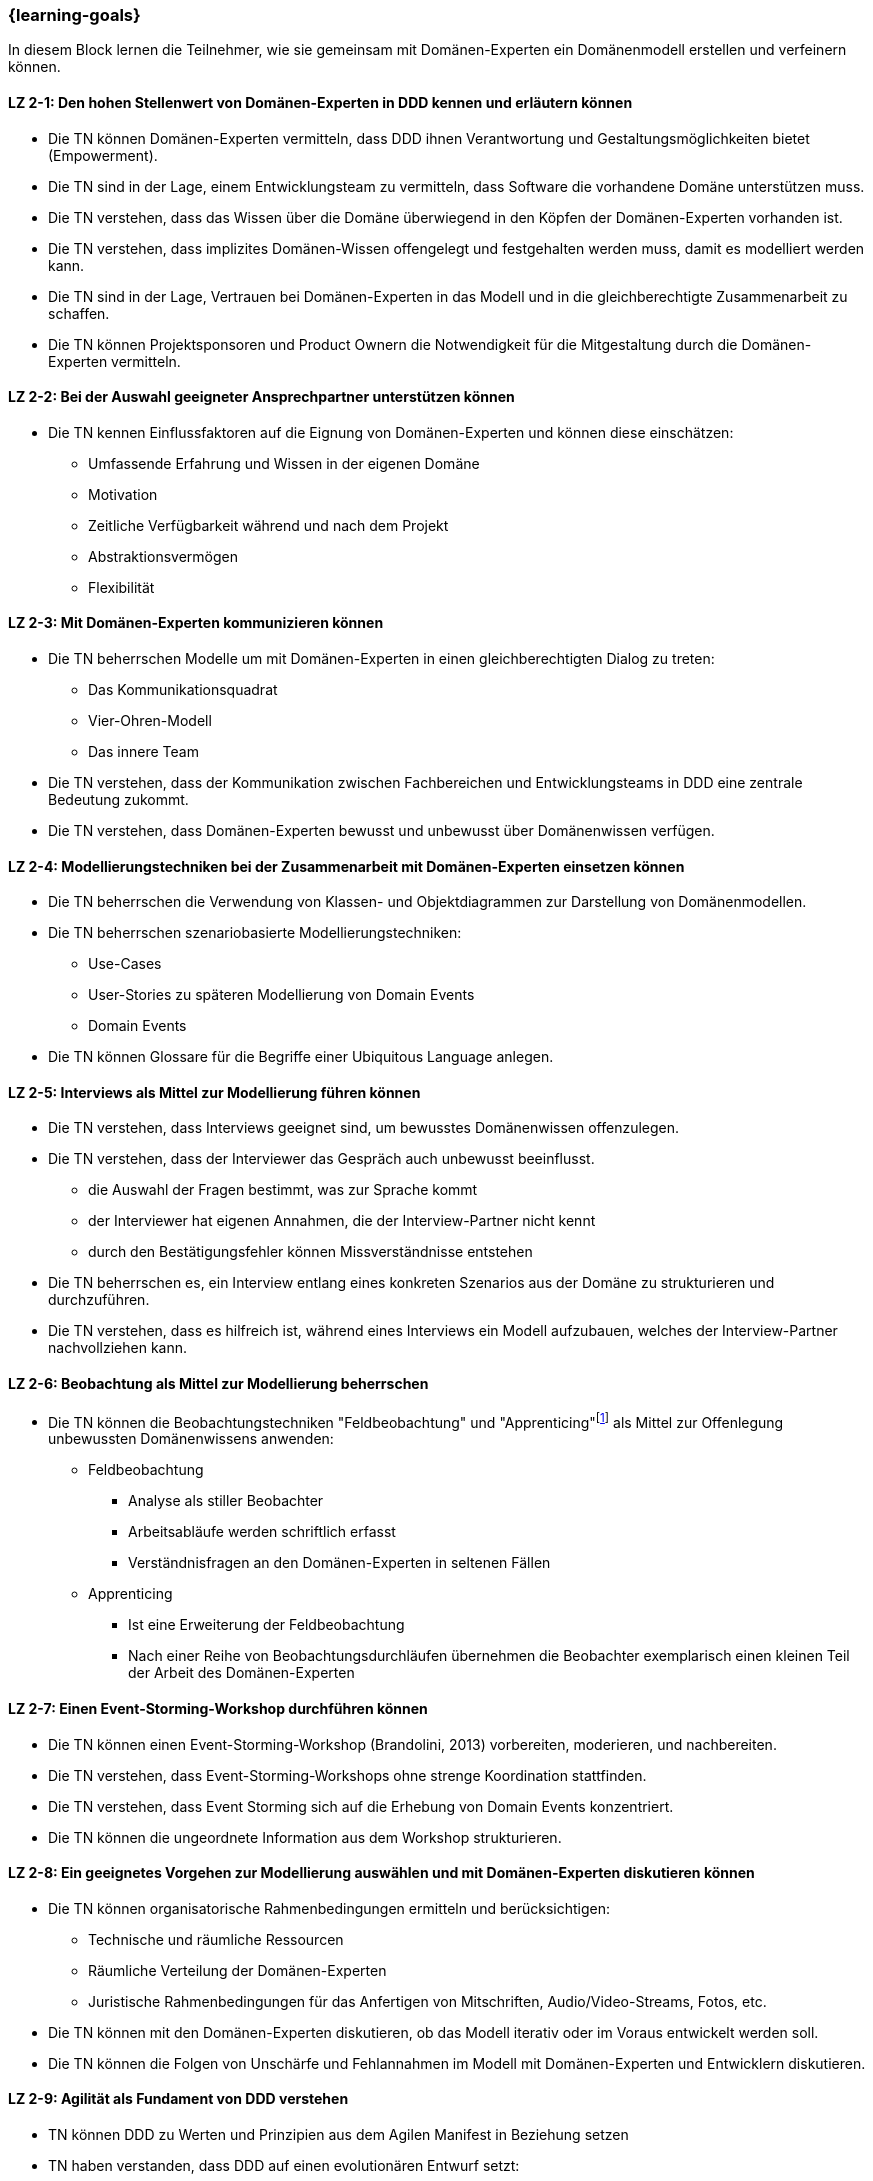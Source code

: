 === {learning-goals}

// tag::DE[]
In diesem Block lernen die Teilnehmer, wie sie gemeinsam mit Domänen-Experten ein Domänenmodell erstellen und verfeinern können.

[[LZ-2-1]]
==== LZ 2-1: Den hohen Stellenwert von Domänen-Experten in DDD kennen und erläutern können
* Die TN können Domänen-Experten vermitteln, dass DDD ihnen Verantwortung und Gestaltungsmöglichkeiten bietet (Empowerment).
* Die TN sind in der Lage, einem Entwicklungsteam zu vermitteln, dass Software die vorhandene Domäne unterstützen muss.
* Die TN verstehen, dass das Wissen über die Domäne überwiegend in den Köpfen der Domänen-Experten vorhanden ist.
* Die TN verstehen, dass implizites Domänen-Wissen offengelegt und festgehalten werden muss, damit es modelliert werden kann.
* Die TN sind in der Lage, Vertrauen bei Domänen-Experten in das Modell und in die gleichberechtigte Zusammenarbeit zu schaffen.
* Die TN können Projektsponsoren und Product Ownern die Notwendigkeit für die Mitgestaltung durch die Domänen-Experten vermitteln.

[[LZ-2-2]]
==== LZ 2-2: Bei der Auswahl geeigneter Ansprechpartner unterstützen können
* Die TN kennen Einflussfaktoren auf die Eignung von Domänen-Experten und können diese einschätzen:
** Umfassende Erfahrung und Wissen in der eigenen Domäne
** Motivation
** Zeitliche Verfügbarkeit während und nach dem Projekt
** Abstraktionsvermögen
** Flexibilität


[[LZ-2-3]]
==== LZ 2-3: Mit Domänen-Experten kommunizieren können
* Die TN beherrschen Modelle um mit Domänen-Experten in einen gleichberechtigten Dialog zu treten:
** Das Kommunikationsquadrat 
** Vier-Ohren-Modell
** Das innere Team
* Die TN verstehen, dass der Kommunikation zwischen Fachbereichen und Entwicklungsteams in DDD eine zentrale Bedeutung zukommt.
* Die TN verstehen, dass Domänen-Experten bewusst und unbewusst über Domänenwissen verfügen.


[[LZ-2-4]]
==== LZ 2-4: Modellierungstechniken bei der Zusammenarbeit mit Domänen-Experten einsetzen können
* Die TN beherrschen die Verwendung von Klassen- und Objektdiagrammen zur Darstellung von Domänenmodellen.
* Die TN beherrschen szenariobasierte Modellierungstechniken: 
** Use-Cases
** User-Stories zu späteren Modellierung von Domain Events
** Domain Events
* Die TN können Glossare für die Begriffe einer Ubiquitous Language anlegen.


[[LZ-2-5]]
==== LZ 2-5:  Interviews als Mittel zur Modellierung führen können
* Die TN verstehen, dass Interviews geeignet sind, um bewusstes Domänenwissen offenzulegen.
* Die TN verstehen, dass der Interviewer das Gespräch auch unbewusst beeinflusst.
** die Auswahl der Fragen bestimmt, was zur Sprache kommt
** der Interviewer hat eigenen Annahmen, die der Interview-Partner nicht kennt 
** durch den Bestätigungsfehler können Missverständnisse entstehen
* Die TN beherrschen es, ein Interview entlang eines konkreten Szenarios aus der Domäne zu strukturieren und durchzuführen.
* Die TN verstehen, dass es hilfreich ist, während eines Interviews ein Modell aufzubauen, welches der Interview-Partner nachvollziehen kann.


[[LZ-2-6]]
==== LZ 2-6: Beobachtung als Mittel zur Modellierung beherrschen
* Die TN können die Beobachtungstechniken "Feldbeobachtung" und "Apprenticing"footnote:3[Vgl.: Kapitel 10 <<hruschka>>] als Mittel zur Offenlegung unbewussten Domänenwissens anwenden:
** Feldbeobachtung
*** Analyse als stiller Beobachter
*** Arbeitsabläufe werden schriftlich erfasst
*** Verständnisfragen an den Domänen-Experten in seltenen Fällen
** Apprenticing
*** Ist eine Erweiterung der Feldbeobachtung
*** Nach einer Reihe von Beobachtungsdurchläufen übernehmen die Beobachter exemplarisch einen kleinen Teil der Arbeit des Domänen-Experten


[[LZ-2-7]]
==== LZ 2-7: Einen Event-Storming-Workshop durchführen können
* Die TN können einen Event-Storming-Workshop (Brandolini, 2013) vorbereiten, moderieren, und nachbereiten.
* Die TN verstehen, dass Event-Storming-Workshops ohne strenge Koordination stattfinden.
* Die TN verstehen, dass Event Storming sich auf die Erhebung von Domain Events konzentriert.
* Die TN können die ungeordnete Information aus dem Workshop strukturieren.


[[LZ-2-8]]
==== LZ 2-8: Ein geeignetes Vorgehen zur Modellierung auswählen und mit Domänen-Experten diskutieren können
* Die TN können organisatorische Rahmenbedingungen ermitteln und berücksichtigen:
** Technische und räumliche Ressourcen
** Räumliche Verteilung der Domänen-Experten
** Juristische Rahmenbedingungen für das Anfertigen von Mitschriften, Audio/Video-Streams, Fotos, etc.
* Die TN können mit den Domänen-Experten diskutieren, ob das Modell iterativ oder im Voraus entwickelt werden soll.
* Die TN können die Folgen von Unschärfe und Fehlannahmen im Modell mit Domänen-Experten und Entwicklern diskutieren.


[[LZ-2-9]]
==== LZ 2-9: Agilität als Fundament von DDD verstehen
* TN können DDD zu Werten und Prinzipien aus dem Agilen Manifest in Beziehung setzen
* TN haben verstanden, dass DDD auf einen evolutionären Entwurf setzt:
** Ein Modell entwickelt sich immer weiter
** Tragfähige Modelle entstehen durch exploratives Vorgehen



// end::DE[]

// tag::EN[]
[[LG-2-1]]
==== LG 2-1: Know and be able to explain the high importance of domain experts in DDD
* The course participants can teach domain experts that DDD offers them responsibility and creative possibilities (empowerment).
* The course participants are able to teach a development team that software must support the existing domain.
* The course participants understand that knowledge about the domain primarily exists in the minds of the domain experts.
* The course participants understand that implicit domain knowledge must be revealed and recorded so that it can be modeled.
* The course participants are able to build trust with domain experts regarding the model as well as working together as equals.
* The course participants are able to communicate to project sponsors and product owners about the need for active participation from the domain experts.


[[LG-2-2]]
==== LG 2-2: Be able to provide support in selecting suitable contact persons
* The course participants know influencing factors concerning the suitability of domain experts and can assess them based on their:
** comprehensive experience and knowledge in their own domain; 
** motivation;
** availability during and after the project;
** ability to think abstractly; and
** flexibility.


[[LG-2-3]]
==== LG 2-3: Be able to communicate with domain experts
* The course participants are proficient in different communication models in order to enter into an equitable dialog with domain experts:
** the “Communication Square” or “Four Sides” (German: “Kommunikationsquadrat” or “Vier-Seiten”)
** Four-Ears (German: “Vier Ohren”)
** the Inner Team (German: „das Innere Team“)
* The course participants understand that the communication between domain experts and
development teams in DDD is of critical importance.
* The course participants understand that domain experts may consciously or unconsciously
possess domain knowledge.


[[LG-2-4]]
==== LG 2-4: Be able to use modeling techniques when working with domain experts
* The course participants are proficient in the use of class and object diagrams to depict domain models.
* The course participants are proficient in scenario-based modeling techniques:
** Use cases
** User stories for subsequent modeling of Domain Events
** Domain Events
* The course participants can create glossaries for the terms of a ubiquitous language.


[[LG-2-5]]
==== LG 2-5: Be able to conduct interviews to model a domain
* The course participants understand that interviews are suitable for revealing domain knowledge.
* The course participants understand that the interviewer also unconsciously influences the conversation.
** The selection of questions determines what is discussed
** The interviewer makes their own assumptions, which the interview partner is not aware of
** Confirmation bias can lead to misunderstandings
* The course participants are proficient at structuring and conducting an interview relating to a concrete scenario from the domain.
* The course participants understand that it is helpful to create a model that the interview partner can understand during an interview.


[[LG-2-6]]
==== LG 2-6: Be proficient in observation to understand a domain
* The course participants can apply the observation techniques of “field observation” and “apprenticing”footnote:3[Cf.: Chapter 10 <<hruschka>>] as tools for revealing unconscious domain knowledge:
** Field observation
*** Analysis as a silent observer
*** Working processes are recording in writing
*** In rare cases, questions to the domain experts to verify comprehension 
** Apprenticing
*** Is an expansion of field observation
*** Following a series of observation cycles, the observers performs a small, but exemplary part of the domain expert's work


[[LG-2-7]]
==== LG 2-7: Be able to conduct an “Event-Storming” workshop
* The course participants can prepare, host, and follow up on an event-storming workshop (Brandolini, 2013).
* The course participants understand that event-storming workshops are performed without strict coordination.
* The course participants understand that event storming focuses on collecting Domain Events.
* The course participants can structure the disordered information from the workshop.



[[LG-2-8]]
==== LG 2-8: Be able to select a suitable modeling approach and discuss it with domain experts
* The course participants can identify and address organizational constraints:
** Technical and room resources
** Geographically distributed domain experts
** Legal constraints for the production of transcripts, audio/video streams, photos, etc.
* The course participants can discuss with the domain experts whether the model should be developed iteratively or in advance.
* The course participants can discuss the consequences of vagueness and misperceptions in the model with domain experts and developers.


[[LG-2-9]]
==== LG 2-9: Understand agility as a foundation of DDD
* Participants can relate DDD to the values and principles from the Agile Manifesto.
* Participants have understood that DDD relies on an evolutionary design:
** A model is always evolving
** Sustainable models are created through an exploratory approach.
// end::EN[]

// tag::REMARK[]
[NOTE]
====
Die einzelnen Lernziele müssen nicht als einfache Aufzählungen mit Unterpunkten aufgeführt werden, sondern können auch gerne in ganzen Sätzen formuliert werden, welche die einzelnen Punkte (sofern möglich) integrieren.
====
// end::REMARK[]
